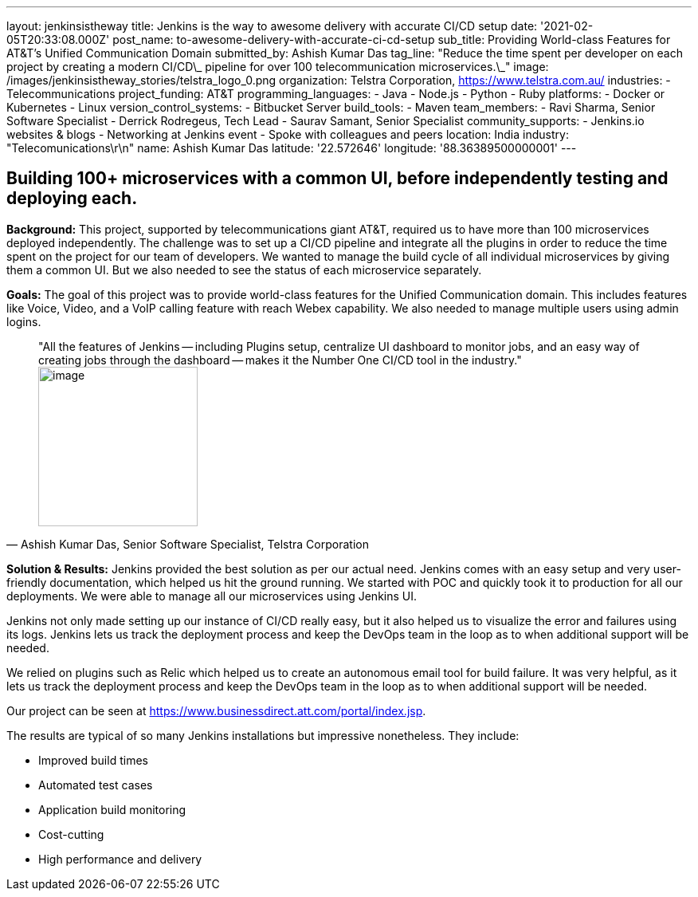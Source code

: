 ---
layout: jenkinsistheway
title: Jenkins is the way to awesome delivery with accurate CI/CD setup
date: '2021-02-05T20:33:08.000Z'
post_name: to-awesome-delivery-with-accurate-ci-cd-setup
sub_title: Providing World-class Features for AT&T’s Unified Communication Domain
submitted_by: Ashish Kumar Das
tag_line: "Reduce the time spent per developer on each project by creating a modern CI/CD\_ pipeline for over 100 telecommunication microservices.\_"
image: /images/jenkinsistheway_stories/telstra_logo_0.png
organization: Telstra Corporation, https://www.telstra.com.au/
industries:
  - Telecommunications
project_funding: AT&T
programming_languages:
  - Java
  - Node.js
  - Python
  - Ruby
platforms:
  - Docker or Kubernetes
  - Linux
version_control_systems:
  - Bitbucket Server
build_tools:
  - Maven
team_members:
  - Ravi Sharma, Senior Software Specialist
  - Derrick Rodregeus, Tech Lead
  - Saurav Samant, Senior Specialist
community_supports:
  - Jenkins.io websites & blogs
  - Networking at Jenkins event
  - Spoke with colleagues and peers
location: India
industry: "Telecomunications\r\n"
name: Ashish Kumar Das
latitude: '22.572646'
longitude: '88.36389500000001'
---





== Building 100+ microservices with a common UI, before independently testing and deploying each.

*Background:* This project, supported by telecommunications giant AT&T, required us to have more than 100 microservices deployed independently. The challenge was to set up a CI/CD pipeline and integrate all the plugins in order to reduce the time spent on the project for our team of developers. We wanted to manage the build cycle of all individual microservices by giving them a common UI. But we also needed to see the status of each microservice separately.

*Goals:* The goal of this project was to provide world-class features for the Unified Communication domain. This includes features like Voice, Video, and a VoIP calling feature with reach Webex capability. We also needed to manage multiple users using admin logins.





[.testimonal]
[quote, "Ashish Kumar Das, Senior Software Specialist, Telstra Corporation"]
"All the features of Jenkins -- including Plugins setup, centralize UI dashboard to monitor jobs, and an easy way of creating jobs through the dashboard -- makes it the Number One CI/CD tool in the industry."
image:/images/jenkinsistheway_stories/ashiish.jpeg[image,width=200,height=200]


*Solution & Results:* Jenkins provided the best solution as per our actual need. Jenkins comes with an easy setup and very user-friendly documentation, which helped us hit the ground running. We started with POC and quickly took it to production for all our deployments. We were able to manage all our microservices using Jenkins UI. 

Jenkins not only made setting up our instance of CI/CD really easy, but it also helped us to visualize the error and failures using its logs. Jenkins lets us track the deployment process and keep the DevOps team in the loop as to when additional support will be needed.

We relied on plugins such as Relic which helped us to create an autonomous email tool for build failure. It was very helpful, as it lets us track the deployment process and keep the DevOps team in the loop as to when additional support will be needed.

Our project can be seen at https://www.businessdirect.att.com/portal/index.jsp.

The results are typical of so many Jenkins installations but impressive nonetheless. They include: 

* Improved build times 
* Automated test cases 
* Application build monitoring 
* Cost-cutting 
* High performance and delivery
